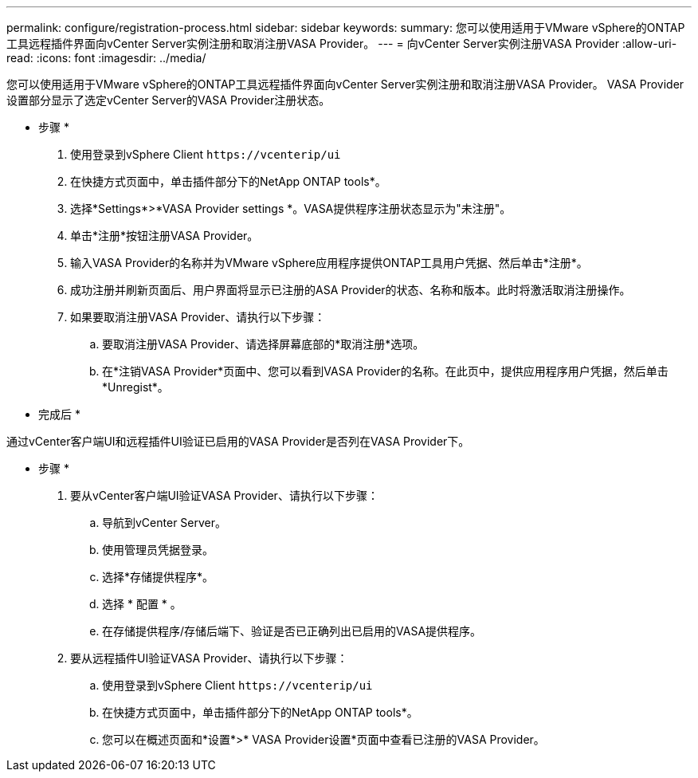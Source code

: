 ---
permalink: configure/registration-process.html 
sidebar: sidebar 
keywords:  
summary: 您可以使用适用于VMware vSphere的ONTAP工具远程插件界面向vCenter Server实例注册和取消注册VASA Provider。 
---
= 向vCenter Server实例注册VASA Provider
:allow-uri-read: 
:icons: font
:imagesdir: ../media/


[role="lead"]
您可以使用适用于VMware vSphere的ONTAP工具远程插件界面向vCenter Server实例注册和取消注册VASA Provider。
VASA Provider设置部分显示了选定vCenter Server的VASA Provider注册状态。

* 步骤 *

. 使用登录到vSphere Client `\https://vcenterip/ui`
. 在快捷方式页面中，单击插件部分下的NetApp ONTAP tools*。
. 选择*Settings*>*VASA Provider settings *。VASA提供程序注册状态显示为"未注册"。
. 单击*注册*按钮注册VASA Provider。
. 输入VASA Provider的名称并为VMware vSphere应用程序提供ONTAP工具用户凭据、然后单击*注册*。
. 成功注册并刷新页面后、用户界面将显示已注册的ASA Provider的状态、名称和版本。此时将激活取消注册操作。
. 如果要取消注册VASA Provider、请执行以下步骤：
+
.. 要取消注册VASA Provider、请选择屏幕底部的*取消注册*选项。
.. 在*注销VASA Provider*页面中、您可以看到VASA Provider的名称。在此页中，提供应用程序用户凭据，然后单击*Unregist*。




* 完成后 *

通过vCenter客户端UI和远程插件UI验证已启用的VASA Provider是否列在VASA Provider下。

* 步骤 *

. 要从vCenter客户端UI验证VASA Provider、请执行以下步骤：
+
.. 导航到vCenter Server。
.. 使用管理员凭据登录。
.. 选择*存储提供程序*。
.. 选择 * 配置 * 。
.. 在存储提供程序/存储后端下、验证是否已正确列出已启用的VASA提供程序。


. 要从远程插件UI验证VASA Provider、请执行以下步骤：
+
.. 使用登录到vSphere Client `\https://vcenterip/ui`
.. 在快捷方式页面中，单击插件部分下的NetApp ONTAP tools*。
.. 您可以在概述页面和*设置*>* VASA Provider设置*页面中查看已注册的VASA Provider。



